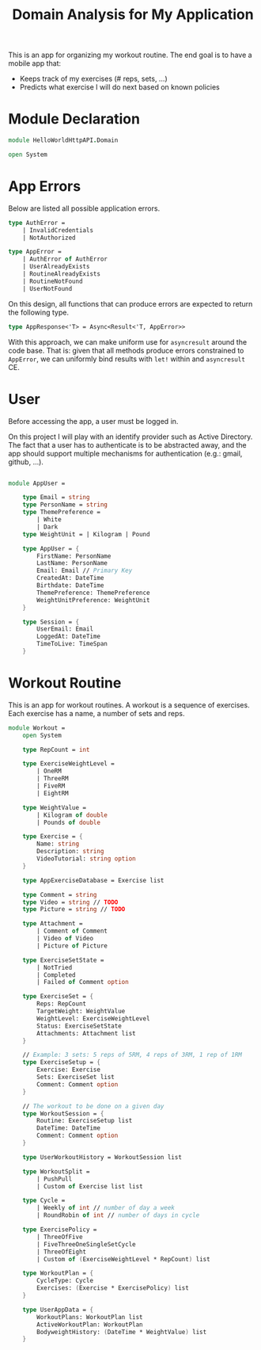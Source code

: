 #+Title: Domain Analysis for My Application

This is an app for organizing my workout routine. The end goal is to
have a mobile app that:

- Keeps track of my exercises (# reps, sets, ...)
- Predicts what exercise I will do next based on known policies

* Module Declaration

#+begin_src fsharp :tangle "Domain.fs"
module HelloWorldHttpAPI.Domain

open System
#+end_src

* App Errors

Below are listed all possible application errors.

#+begin_src fsharp :tangle "Domain.fs"
type AuthError =
    | InvalidCredentials
    | NotAuthorized

type AppError =
    | AuthError of AuthError
    | UserAlreadyExists
    | RoutineAlreadyExists
    | RoutineNotFound
    | UserNotFound
#+end_src

On this design, all functions that can produce errors are expected to
return the following type.

#+begin_src fsharp :tangle "Domain.fs"
type AppResponse<'T> = Async<Result<'T, AppError>>
#+end_src

With this approach, we can make uniform use for ~asyncresult~ around
the code base. That is: given that all methods produce errors
constrained to ~AppError~, we can uniformly bind results with ~let!~
within and ~asyncresult~ CE.

* User

Before accessing the app, a user must be logged in.

On this project I will play with an identify provider such as Active
Directory. The fact that a user has to authenticate is to be
abstracted away, and the app should support multiple mechanisms for
authentication (e.g.: gmail, github, ...).

#+begin_src fsharp :tangle "Domain.fs"

module AppUser =

    type Email = string
    type PersonName = string
    type ThemePreference =
        | White
        | Dark
    type WeightUnit = | Kilogram | Pound

    type AppUser = {
        FirstName: PersonName
        LastName: PersonName
        Email: Email // Primary Key
        CreatedAt: DateTime
        Birthdate: DateTime
        ThemePreference: ThemePreference
        WeightUnitPreference: WeightUnit
    }

    type Session = {
        UserEmail: Email
        LoggedAt: DateTime
        TimeToLive: TimeSpan
    }
#+end_src

* Workout Routine

This is an app for workout routines. A workout is a sequence of
exercises. Each exercise has a name, a number of sets and reps.

#+begin_src fsharp :tangle "Domain.fs"
module Workout =
    open System

    type RepCount = int

    type ExerciseWeightLevel =
        | OneRM
        | ThreeRM
        | FiveRM
        | EightRM

    type WeightValue =
        | Kilogram of double
        | Pounds of double

    type Exercise = {
        Name: string
        Description: string
        VideoTutorial: string option
    }

    type AppExerciseDatabase = Exercise list

    type Comment = string
    type Video = string // TODO
    type Picture = string // TODO

    type Attachment =
        | Comment of Comment
        | Video of Video
        | Picture of Picture

    type ExerciseSetState =
        | NotTried
        | Completed
        | Failed of Comment option

    type ExerciseSet = {
        Reps: RepCount
        TargetWeight: WeightValue
        WeightLevel: ExerciseWeightLevel
        Status: ExerciseSetState
        Attachments: Attachment list
    }

    // Example: 3 sets: 5 reps of 5RM, 4 reps of 3RM, 1 rep of 1RM
    type ExerciseSetup = {
        Exercise: Exercise
        Sets: ExerciseSet list
        Comment: Comment option
    }

    // The workout to be done on a given day
    type WorkoutSession = {
        Routine: ExerciseSetup list
        DateTime: DateTime
        Comment: Comment option
    }

    type UserWorkoutHistory = WorkoutSession list

    type WorkoutSplit =
        | PushPull
        | Custom of Exercise list list

    type Cycle =
        | Weekly of int // number of day a week
        | RoundRobin of int // number of days in cycle

    type ExercisePolicy =
        | ThreeOfFive
        | FiveThreeOneSingleSetCycle
        | ThreeOfEight
        | Custom of (ExerciseWeightLevel * RepCount) list

    type WorkoutPlan = {
        CycleType: Cycle
        Exercises: (Exercise * ExercisePolicy) list
    }

    type UserAppData = {
        WorkoutPlans: WorkoutPlan list
        ActiveWorkoutPlan: WorkoutPlan
        BodyweightHistory: (DateTime * WeightValue) list
    }
#+end_src
